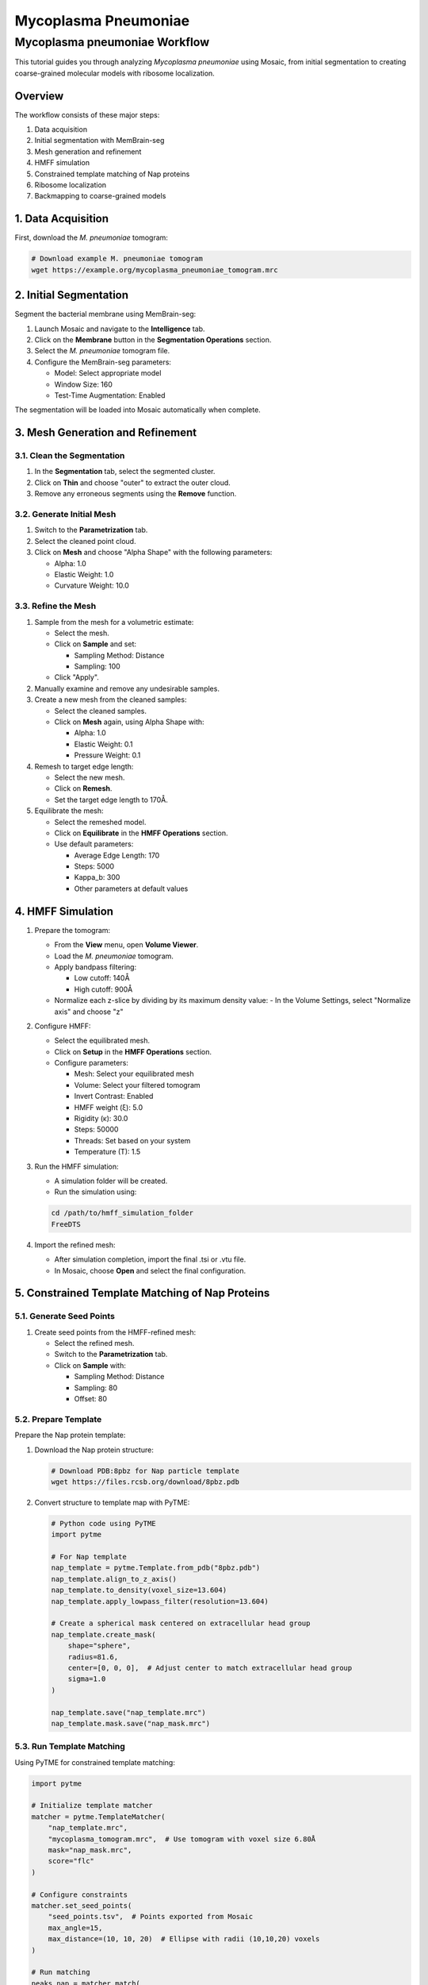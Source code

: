 =====================
Mycoplasma Pneumoniae
=====================

Mycoplasma pneumoniae Workflow
============================

This tutorial guides you through analyzing *Mycoplasma pneumoniae* using Mosaic, from initial segmentation to creating coarse-grained molecular models with ribosome localization.

Overview
--------

The workflow consists of these major steps:

1. Data acquisition
2. Initial segmentation with MemBrain-seg
3. Mesh generation and refinement
4. HMFF simulation
5. Constrained template matching of Nap proteins
6. Ribosome localization
7. Backmapping to coarse-grained models

1. Data Acquisition
------------------

First, download the *M. pneumoniae* tomogram:

.. code-block:: bash

   # Download example M. pneumoniae tomogram
   wget https://example.org/mycoplasma_pneumoniae_tomogram.mrc

2. Initial Segmentation
----------------------

Segment the bacterial membrane using MemBrain-seg:

1. Launch Mosaic and navigate to the **Intelligence** tab.
2. Click on the **Membrane** button in the **Segmentation Operations** section.
3. Select the *M. pneumoniae* tomogram file.
4. Configure the MemBrain-seg parameters:

   - Model: Select appropriate model
   - Window Size: 160
   - Test-Time Augmentation: Enabled

The segmentation will be loaded into Mosaic automatically when complete.

3. Mesh Generation and Refinement
--------------------------------

3.1. Clean the Segmentation
^^^^^^^^^^^^^^^^^^^^^^^^^^^

1. In the **Segmentation** tab, select the segmented cluster.
2. Click on **Thin** and choose "outer" to extract the outer cloud.
3. Remove any erroneous segments using the **Remove** function.

3.2. Generate Initial Mesh
^^^^^^^^^^^^^^^^^^^^^^^^^

1. Switch to the **Parametrization** tab.
2. Select the cleaned point cloud.
3. Click on **Mesh** and choose "Alpha Shape" with the following parameters:

   - Alpha: 1.0
   - Elastic Weight: 1.0
   - Curvature Weight: 10.0

3.3. Refine the Mesh
^^^^^^^^^^^^^^^^^^^

1. Sample from the mesh for a volumetric estimate:

   - Select the mesh.
   - Click on **Sample** and set:

     - Sampling Method: Distance
     - Sampling: 100

   - Click "Apply".

2. Manually examine and remove any undesirable samples.

3. Create a new mesh from the cleaned samples:

   - Select the cleaned samples.
   - Click on **Mesh** again, using Alpha Shape with:

     - Alpha: 1.0
     - Elastic Weight: 0.1
     - Pressure Weight: 0.1

4. Remesh to target edge length:

   - Select the new mesh.
   - Click on **Remesh**.
   - Set the target edge length to 170Å.

5. Equilibrate the mesh:

   - Select the remeshed model.
   - Click on **Equilibrate** in the **HMFF Operations** section.
   - Use default parameters:

     - Average Edge Length: 170
     - Steps: 5000
     - Kappa_b: 300
     - Other parameters at default values

4. HMFF Simulation
-----------------

1. Prepare the tomogram:

   - From the **View** menu, open **Volume Viewer**.
   - Load the *M. pneumoniae* tomogram.
   - Apply bandpass filtering:

     - Low cutoff: 140Å
     - High cutoff: 900Å

   - Normalize each z-slice by dividing by its maximum density value:
     - In the Volume Settings, select "Normalize axis" and choose "z"

2. Configure HMFF:

   - Select the equilibrated mesh.
   - Click on **Setup** in the **HMFF Operations** section.
   - Configure parameters:

     - Mesh: Select your equilibrated mesh
     - Volume: Select your filtered tomogram
     - Invert Contrast: Enabled
     - HMFF weight (ξ): 5.0
     - Rigidity (κ): 30.0
     - Steps: 50000
     - Threads: Set based on your system
     - Temperature (T): 1.5

3. Run the HMFF simulation:

   - A simulation folder will be created.
   - Run the simulation using:

   .. code-block:: bash

      cd /path/to/hmff_simulation_folder
      FreeDTS

4. Import the refined mesh:

   - After simulation completion, import the final .tsi or .vtu file.
   - In Mosaic, choose **Open** and select the final configuration.

5. Constrained Template Matching of Nap Proteins
-----------------------------------------------

5.1. Generate Seed Points
^^^^^^^^^^^^^^^^^^^^^^^^

1. Create seed points from the HMFF-refined mesh:

   - Select the refined mesh.
   - Switch to the **Parametrization** tab.
   - Click on **Sample** with:

     - Sampling Method: Distance
     - Sampling: 80
     - Offset: 80

5.2. Prepare Template
^^^^^^^^^^^^^^^^^^^^

Prepare the Nap protein template:

1. Download the Nap protein structure:

   .. code-block:: bash

      # Download PDB:8pbz for Nap particle template
      wget https://files.rcsb.org/download/8pbz.pdb

2. Convert structure to template map with PyTME:

   .. code-block:: python

      # Python code using PyTME
      import pytme

      # For Nap template
      nap_template = pytme.Template.from_pdb("8pbz.pdb")
      nap_template.align_to_z_axis()
      nap_template.to_density(voxel_size=13.604)
      nap_template.apply_lowpass_filter(resolution=13.604)

      # Create a spherical mask centered on extracellular head group
      nap_template.create_mask(
          shape="sphere",
          radius=81.6,
          center=[0, 0, 0],  # Adjust center to match extracellular head group
          sigma=1.0
      )

      nap_template.save("nap_template.mrc")
      nap_template.mask.save("nap_mask.mrc")

5.3. Run Template Matching
^^^^^^^^^^^^^^^^^^^^^^^^^

Using PyTME for constrained template matching:

.. code-block:: python

   import pytme

   # Initialize template matcher
   matcher = pytme.TemplateMatcher(
       "nap_template.mrc",
       "mycoplasma_tomogram.mrc",  # Use tomogram with voxel size 6.80Å
       mask="nap_mask.mrc",
       score="flc"
   )

   # Configure constraints
   matcher.set_seed_points(
       "seed_points.tsv",  # Points exported from Mosaic
       max_angle=15,
       max_distance=(10, 10, 20)  # Ellipse with radii (10,10,20) voxels
   )

   # Run matching
   peaks_nap = matcher.match(
       angular_sampling=7,
       min_peak_distance=20,
       score_threshold=0.09,
       min_distance_to_mesh=70.0,
       max_distance_to_mesh=120.0
   )

5.4. Filter and Verify Results
^^^^^^^^^^^^^^^^^^^^^^^^^^^^^

1. Visualize the template matching results in Mosaic by importing the peaks file.
2. Verify the distribution of Nap proteins on the cell surface.

6. Ribosome Localization
-----------------------

6.1. Prepare Ribosome Template
^^^^^^^^^^^^^^^^^^^^^^^^^^^^^

1. Download ribosome template:

   .. code-block:: bash

      # Download EMD:17132 for ribosome template
      wget https://ftp.ebi.ac.uk/pub/databases/emdb/structures/EMD-17132/map/emd_17132.map.gz
      gunzip emd_17132.map.gz

2. Prepare the template:

   .. code-block:: python

      import pytme

      # Load and prepare ribosome template
      ribosome_template = pytme.Template.from_map("emd_17132.map")
      ribosome_template.apply_lowpass_filter(resolution=27.2)
      ribosome_template.resample(voxel_size=13.60)

      # Create a spherical mask
      ribosome_template.create_mask(shape="sphere", radius=142.8)

      ribosome_template.save("ribosome_template.mrc")
      ribosome_template.mask.save("ribosome_mask.mrc")

6.2. Run Template Matching
^^^^^^^^^^^^^^^^^^^^^^^^^

.. code-block:: python

   import pytme

   # Initialize template matcher
   matcher = pytme.TemplateMatcher(
       "ribosome_template.mrc",
       "mycoplasma_tomogram.mrc",  # Tomogram with voxel size 13.60Å
       mask="ribosome_mask.mrc",
       score="flc"
   )

   # Run matching
   peaks_ribosome = matcher.find_peaks(
       peak_finder="scipy",
       min_peak_distance=15,
       score_threshold=0.21
   )

6.3. Manual Refinement
^^^^^^^^^^^^^^^^^^^^^

1. Import the ribosome picks into Mosaic.
2. Manually refine the picks to remove false positives and adjust positions.

7. Backmapping to Coarse-Grained Models
--------------------------------------

1. Remesh the HMFF-refined structure:

   - Select the mesh.
   - Click on **Remesh** and set the target edge length to 120Å.

2. Map proteins to vertices:

   - In Mosaic, use the **Backmapping** tool from the **HMFF Operations** section.
   - Map the Nap proteins to the nearest vertices.

3. Run TS2CG to generate a coarse-grained model:

   .. code-block:: bash

      # Use PLM utility to create a bilayer
      ts2cg.py PLM -f mesh.obj -o bilayer_mesh.obj -w 3.8

      # Use PCG utility to populate with lipids
      ts2cg.py PCG -f bilayer_mesh.obj -o cg_system.gro -a 0.64 -l POPC

      # Insert Nap proteins with appropriate offsets
      ts2cg.py PAI -f cg_system.gro -p nap.pdb -o final_system.gro -z 6.5

4. The final model can be used for molecular dynamics simulations with GROMACS or visualization with VMD/ChimeraX.

Conclusion
----------

You have now completed the entire workflow for analyzing *Mycoplasma pneumoniae*, from tomogram segmentation to creating a detailed molecular model with localized Nap proteins and ribosomes. This model can be used for further structural analysis or as starting configurations for molecular simulations.

References
----------

- MemBrain-seg: Lamm et al. (2024). bioRxiv, doi.org/10.1101/2024.01.05.574336
- Nap protein structure: Sprankel et al. (2023). [Reference details]
- Ribosome template: Xue et al. (2025). [Reference details]
- FreeDTS: [Citation for FreeDTS]
- PyTME: [Citation for PyTME]
- TS2CG: [Citation for TS2CG]